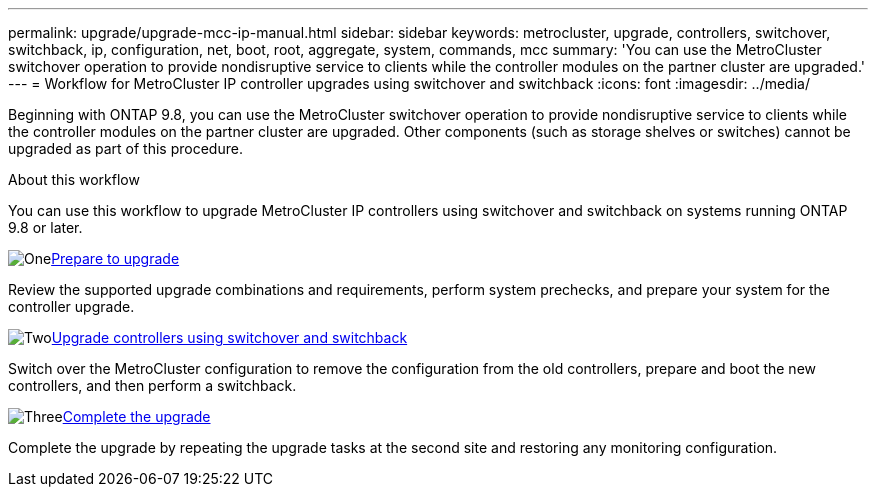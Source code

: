 ---
permalink: upgrade/upgrade-mcc-ip-manual.html
sidebar: sidebar
keywords: metrocluster, upgrade, controllers, switchover, switchback, ip, configuration, net, boot, root, aggregate, system, commands, mcc
summary: 'You can use the MetroCluster switchover operation to provide nondisruptive service to clients while the controller modules on the partner cluster are upgraded.'
---
= Workflow for MetroCluster IP controller upgrades using switchover and switchback
:icons: font
:imagesdir: ../media/

[.lead]
Beginning with ONTAP 9.8, you can use the MetroCluster switchover operation to provide nondisruptive service to clients while the controller modules on the partner cluster are upgraded. Other components (such as storage shelves or switches) cannot be upgraded as part of this procedure.

.About this workflow

You can use this workflow to upgrade MetroCluster IP controllers using switchover and switchback on systems running ONTAP 9.8 or later. 

.image:https://raw.githubusercontent.com/NetAppDocs/common/main/media/number-1.png[One]link:upgrade-mcc-ip-manual-requirements.html[Prepare to upgrade]
[role="quick-margin-para"]
Review the supported upgrade combinations and requirements, perform system prechecks, and prepare your system for the controller upgrade. 

.image:https://raw.githubusercontent.com/NetAppDocs/common/main/media/number-2.png[Two]link:upgrade-mcc-ip-manual-switchover.html[Upgrade controllers using switchover and switchback]
[role="quick-margin-para"]
Switch over the MetroCluster configuration to remove the configuration from the old controllers, prepare and boot the new controllers, and then perform a switchback.

.image:https://raw.githubusercontent.com/NetAppDocs/common/main/media/number-3.png[Three]link:upgrade-mcc-ip-manual-complete-upgrade.html[Complete the upgrade]
[role="quick-margin-para"]
Complete the upgrade by repeating the upgrade tasks at the second site and restoring any monitoring configuration.

// 2024 Nov 12, ONTAPDOC-2351


